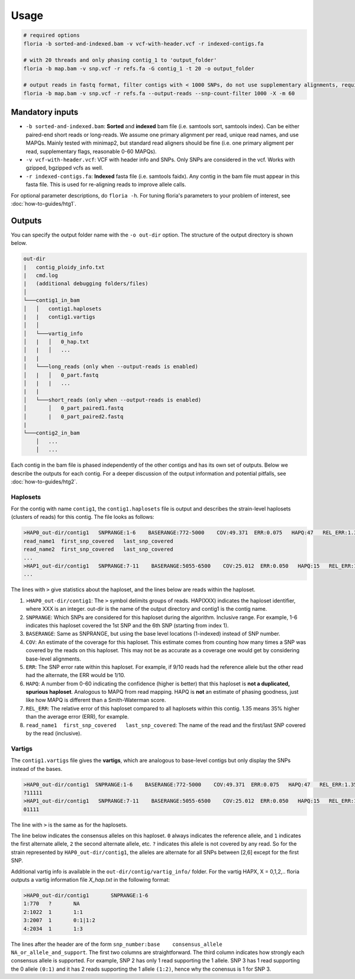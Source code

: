 Usage
=================

.. code-block:: sh

    # required options
    floria -b sorted-and-indexed.bam -v vcf-with-header.vcf -r indexed-contigs.fa

    # with 20 threads and only phasing contig_1 to 'output_folder'
    floria -b map.bam -v snp.vcf -r refs.fa -G contig_1 -t 20 -o output_folder

    # output reads in fastq format, filter contigs with < 1000 SNPs, do not use supplementary alignments, require MAPQ 60.
    floria -b map.bam -v snp.vcf -r refs.fa --output-reads --snp-count-filter 1000 -X -m 60

Mandatory inputs
-------

*   ``-b sorted-and-indexed.bam``: **Sorted** and **indexed** bam file (i.e. samtools sort, samtools index). Can be either paired-end short reads or long-reads. We assume one primary alignment per read, unique read names, and use MAPQs. Mainly tested with minimap2, but standard read aligners should be fine (i.e. one primary aligment per read, supplementary flags, reasonable 0-60 MAPQs). 

*   ``-v vcf-with-header.vcf``: VCF with header info and SNPs. Only SNPs are considered in the vcf. Works with gzipped, bgzipped vcfs as well. 

*   ``-r indexed-contigs.fa``: **Indexed** fasta file (i.e. samtools faidx). Any contig in the bam file must appear in this fasta file. This is used for re-aligning reads to improve allele calls. 

For optional parameter descriptions, do ``floria -h``. For tuning floria's parameters to your problem of interest, see :doc:`how-to-guides/htg1`. 

Outputs
---------

You can specify the output folder name with the ``-o out-dir`` option. The structure of the output directory is shown below.

.. code-block:: sh

    out-dir
    |   contig_ploidy_info.txt
    |   cmd.log
    |   (additional debugging folders/files)
    │
    └───contig1_in_bam
    │   │   contig1.haplosets
    |   |   contig1.vartigs
    │   │
    │   └───vartig_info
    │   |   │   0_hap.txt
    │   |   │   ...
    |   |
    │   └───long_reads (only when --output-reads is enabled)
    │   |   │   0_part.fastq
    │   |   |   ...
    |   |
    │   └───short_reads (only when --output-reads is enabled)
    │       │   0_part_paired1.fastq
    │       |   0_part_paired2.fastq
    |   
    └───contig2_in_bam
        │   ...
        │   ...


Each contig in the bam file is phased independently of the other contigs and has its own set of outputs. Below we describe the outputs for each contig. For a deeper discussion of the output information and potential pitfalls, see :doc:`how-to-guides/htg2`. 

Haplosets
^^^^^^^^

For the contig with name ``contig1``, the ``contig1.haplosets`` file is output and describes the strain-level haplosets (clusters of reads) for this contig. The file looks as follows:

.. code-block:: sh

    >HAP0_out-dir/contig1   SNPRANGE:1-6    BASERANGE:772-5000    COV:49.371  ERR:0.075   HAPQ:47   REL_ERR:1.35
    read_name1  first_snp_covered   last_snp_covered
    read_name2  first_snp_covered   last_snp_covered
    ...
    >HAP1_out-dir/contig1   SNPRANGE:7-11    BASERANGE:5055-6500    COV:25.012  ERR:0.050   HAPQ:15   REL_ERR:1.11
    ...

The lines with ``>`` give statistics about the haploset, and the lines below are reads within the haploset. 

#.  ``>HAP0_out-dir/contig1``: The ``>`` symbol delimits groups of reads. HAP(XXX) indicates the haploset identifier, where XXX is an integer. out-dir is the name of the output directory and contig1 is the contig name.

#.  ``SNPRANGE``: Which SNPs are considered for this haploset during the algorithm. Inclusive range. For example, 1-6 indicates this haploset covered the 1st SNP and the 6th SNP (starting from index 1). 

#. ``BASERANGE``: Same as SNPRANGE, but using the base level locations (1-indexed) instead of SNP number. 

#. ``COV``: An estimate of the coverage for this haploset. This estimate comes from counting how many times a SNP was covered by the reads on this haploset. This may not be as accurate as a coverage one would get by considering base-level alignments.

#. ``ERR``: The SNP error rate within this haploset. For example, if 9/10 reads had the reference allele but the other read had the alternate, the ERR would be 1/10.

#. ``HAPQ``: A number from 0-60 indicating the confidence (higher is better) that this haploset is **not a duplicated, spurious haploset**. Analogous to MAPQ from read mapping. HAPQ is **not** an estimate of phasing goodness, just like how MAPQ is different than a Smith-Waterman score.

#. ``REL_ERR``: The relative error of this haploset compared to all haplosets within this contig. 1.35 means 35% higher than the average error (ERR), for example. 

#. ``read_name1  first_snp_covered   last_snp_covered``: The name of the read and the first/last SNP covered by the read (inclusive). 

Vartigs
^^^^^^
The ``contig1.vartigs`` file gives the **vartigs**, which are analogous to base-level contigs but only display the SNPs instead of the bases. 

.. code-block:: sh

    >HAP0_out-dir/contig1  SNPRANGE:1-6    BASERANGE:772-5000    COV:49.371  ERR:0.075   HAPQ:47   REL_ERR:1.35
    ?11111
    >HAP1_out-dir/contig1   SNPRANGE:7-11    BASERANGE:5055-6500    COV:25.012  ERR:0.050   HAPQ:15   REL_ERR:1.11
    01111

The line with ``>`` is the same as for the haplosets. 

The line below indicates the consensus alleles on this haploset. ``0`` always indicates the reference allele, and ``1`` indicates the first alternate allele, ``2`` the second alternate allele, etc. ``?`` indicates this allele is not covered by any read. So for the strain represented by ``HAP0_out-dir/contig1``, the alleles are alternate for all SNPs between [2,6] except for the first SNP.

Additional vartig info is available in the ``out-dir/contig/vartig_info/`` folder. For the vartig HAPX, X = 0,1,2,.. floria outputs a vartig information file `X_hap.txt` in the following format:

.. code-block:: 

    >HAP0_out-dir/contig1       SNPRANGE:1-6
    1:770   ?       NA      
    2:1022  1       1:1     
    3:2007  1       0:1|1:2 
    4:2034  1       1:3  

The lines after the header are of the form ``snp_number:base    consensus_allele    NA_or_allele_and_support``. The first two columns are straightforward. The third column indicates how strongly each consensus allele is supported. For example, SNP 2 has only 1 read supporting the 1 allele. SNP 3 has 1 read supporting the 0 allele ``(0:1)`` and it has 2 reads supporting the 1 allele ``(1:2)``, hence why the conensus is 1 for SNP 3. 
